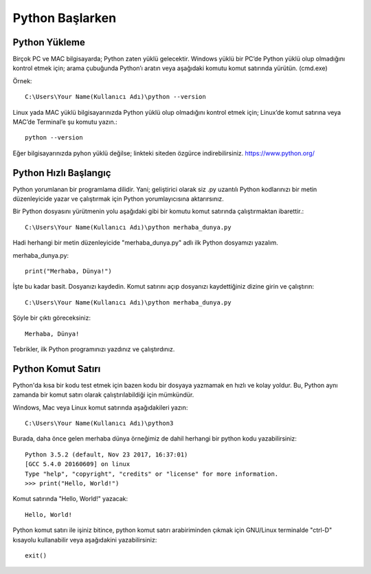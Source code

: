****************
Python Başlarken
****************

Python Yükleme
==============

Birçok PC ve MAC bilgisayarda; Python zaten yüklü gelecektir.
Windows yüklü bir PC’de Python yüklü olup olmadığını kontrol etmek için; arama çubuğunda Python’ı aratın veya aşağıdaki komutu komut satırında yürütün. (cmd.exe)

Örnek::

   C:\Users\Your Name(Kullanıcı Adı)\python --version

Linux yada MAC yüklü bilgisayarınızda Python yüklü olup olmadığını kontrol etmek için; Linux’de komut satırına veya MAC’de Terminal’e şu komutu yazın.::

  python --version

Eğer bilgisayarınızda pyhon yüklü değilse; linkteki siteden özgürce indirebilirsiniz. https://www.python.org/


Python Hızlı Başlangıç
======================

Python yorumlanan bir programlama dilidir. Yani; geliştirici olarak siz .py uzantılı Python kodlarınızı bir metin düzenleyicide yazar ve çalıştırmak için Python yorumlayıcısına aktarırsınız.

Bir Python dosyasını yürütmenin yolu aşağıdaki gibi bir komutu komut satırında çalıştırmaktan ibarettir.::

  C:\Users\Your Name(Kullanıcı Adı)\python merhaba_dunya.py

Hadi herhangi bir metin düzenleyicide "merhaba_dunya.py" adlı ilk Python dosyamızı yazalım.

merhaba_dunya.py::

  print("Merhaba, Dünya!")

İşte bu kadar basit. Dosyanızı kaydedin. Komut satırını açıp dosyanızı kaydettiğiniz dizine girin ve çalıştırın::

  C:\Users\Your Name(Kullanıcı Adı)\python merhaba_dunya.py

Şöyle bir çıktı göreceksiniz::

  Merhaba, Dünya!

Tebrikler, ilk Python programınızı yazdınız ve çalıştırdınız.

Python Komut Satırı
===================

Python'da kısa bir kodu test etmek için bazen kodu bir dosyaya yazmamak en hızlı ve kolay yoldur. Bu, Python aynı zamanda bir komut satırı olarak çalıştırılabildiği için mümkündür.

Windows, Mac veya Linux komut satırında aşağıdakileri yazın::

  C:\Users\Your Name(Kullanıcı Adı)\python3

Burada, daha önce gelen merhaba dünya örneğimiz de dahil herhangi bir python kodu yazabilirsiniz::

  Python 3.5.2 (default, Nov 23 2017, 16:37:01)
  [GCC 5.4.0 20160609] on linux
  Type "help", "copyright", "credits" or "license" for more information.
  >>> print("Hello, World!")

Komut satırında "Hello, World!" yazacak::

  Hello, World!

Python komut satırı ile işiniz bitince, python komut satırı arabiriminden çıkmak için GNU/Linux terminalde "ctrl-D" kısayolu  kullanabilir veya aşağıdakini yazabilirsiniz::

  exit()
